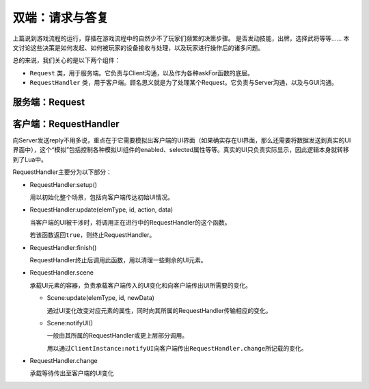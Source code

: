 双端：请求与答复
=================

上篇说到游戏流程的运行，穿插在游戏流程中的自然少不了玩家们频繁的决策步骤。
是否发动技能，出牌，选择武将等等…… 本文讨论这些决策是如何发起、如何被玩家的设备\
接收与处理，以及玩家进行操作后的诸多问题。

总的来说，我们关心的是以下两个组件：

- ``Request`` 类，用于服务端。它负责与Client沟通，以及作为各种askFor函数的底层。
- ``RequestHandler`` 类，用于客户端。顾名思义就是为了处理某个Request。\
  它负责与Server沟通，以及与GUI沟通。

服务端：Request
-----------------

客户端：RequestHandler
--------------------------

向Server发送reply不用多说，重点在于它需要模拟出客户端的UI界面（如果确实存在UI界面，\
那么还需要将数据发送到真实的UI界面中），这个“模拟”包括控制各种模拟UI组件的\
enabled、selected属性等等。真实的UI只负责实际显示，因此逻辑本身就转移到了Lua中。

RequestHandler主要分为以下部分：

- RequestHandler:setup()

  用以初始化整个场景，包括向客户端传达初始UI情况。

- RequestHandler:update(elemType, id, action, data)

  当客户端的UI被干涉时，将调用正在进行中的RequestHandler的这个函数。

  若该函数返回\ ``true``\ ，则终止RequestHandler。

- RequestHandler:finish()

  RequestHandler终止后调用此函数，用以清理一些剩余的UI元素。

- RequestHandler.scene

  承载UI元素的容器，负责承载客户端传入的UI变化和向客户端传出UI所需要的变化。

  - Scene:update(elemType, id, newData)

    通过UI变化改变对应元素的属性，同时向其所属的RequestHandler传输相应的变化。

  - Scene:notifyUI()

    一般由其所属的RequestHandler或更上层部分调用。

    用以通过\ ``ClientInstance:notifyUI``\
    向客户端传出\ ``RequestHandler.change``\ 所记载的变化。

- RequestHandler.change

  承载等待传出至客户端的UI变化

